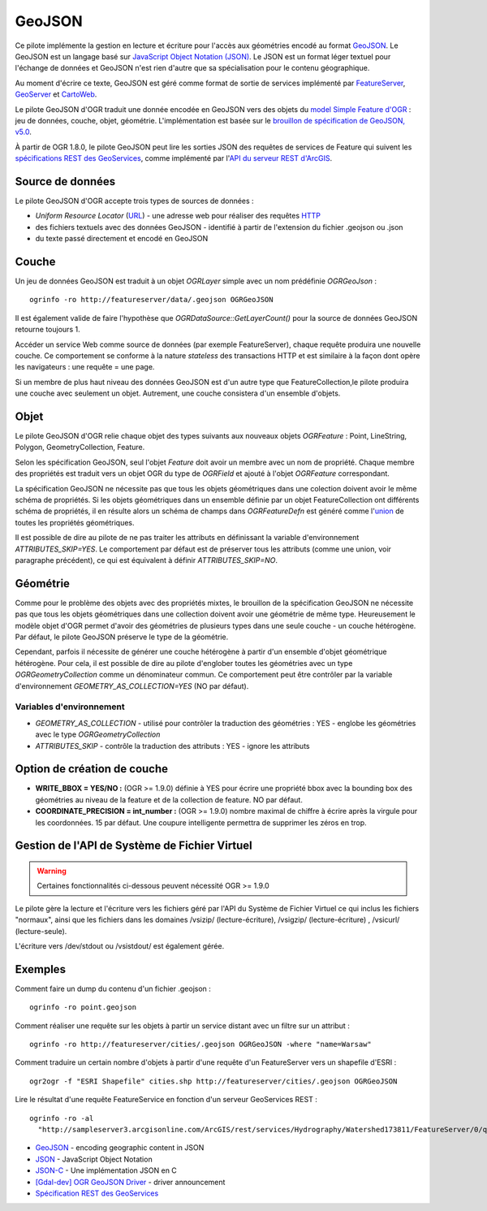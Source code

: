 .. _`gdal.ogr.formats.geojson`:

========
GeoJSON
========

Ce pilote implémente la gestion en lecture et écriture pour l'accès aux géométries encodé au format `GeoJSON <http://geojson.org/>`_. Le GeoJSON est un langage basé sur `JavaScript Object Notation (JSON) <http://json.org/>`_. Le JSON est un format léger textuel pour l'échange de données et GeoJSON n'est rien d'autre que sa spécialisation pour le contenu géographique.

Au moment d'écrire ce texte, GeoJSON est géré comme format de sortie de services implémenté par `FeatureServer <http://featureserver.org/>`_, 
`GeoServer <http://docs.codehaus.org/display/GEOSDOC/GeoJSON+Output+Format>`_ et 
`CartoWeb <http://exportgge.sourceforge.net/kml/>`_.

Le pilote GeoJSON d'OGR traduit une donnée encodée en GeoJSON vers des objets 
du `model Simple Feature d'OGR <http://gdal.org/ogr/ogr_arch.html>`_ : jeu de 
données, couche, objet, géométrie. L'implémentation est basée sur le 
`brouillon de spécification de GeoJSON, v5.0 <http://wiki.geojson.org/GeoJSON_draft_version_5>`_.

À partir de OGR 1.8.0, le pilote GeoJSON peut lire les sorties JSON des requêtes 
de services de Feature qui suivent les `spécifications REST des GeoServices 
<http://www.esri.com/industries/landing-pages/geoservices/geoservices.html>`_, comme 
implémenté par l'`API du serveur REST d'ArcGIS <http://help.arcgis.com/en/arcgisserver/10.0/apis/rest/index.html>`_.

Source de données
==================

Le pilote GeoJSON d'OGR accepte trois types de sources de données :

* *Uniform Resource Locator* (`URL <http://en.wikipedia.org/wiki/URL>`_) - une 
  adresse web pour réaliser des requêtes 
  `HTTP <http://en.wikipedia.org/wiki/HTTP>`_
* des fichiers textuels avec des données GeoJSON - identifié à partir de 
  l'extension du fichier .geojson ou .json
* du texte passé directement et encodé en GeoJSON

Couche
=======

Un jeu de données GeoJSON est traduit à un objet *OGRLayer* simple avec un nom prédéfinie *OGRGeoJson* :
::
    
    ogrinfo -ro http://featureserver/data/.geojson OGRGeoJSON

Il est également valide de faire l'hypothèse que 
*OGRDataSource::GetLayerCount()* pour la source de données GeoJSON retourne 
toujours 1.

Accéder un service Web comme source de données (par exemple FeatureServer), 
chaque requête produira une nouvelle couche. Ce comportement se conforme à la 
nature *stateless* des transactions HTTP et est similaire à la façon dont opère 
les navigateurs : une requête = une page.

Si un membre de plus haut niveau des données GeoJSON est d'un autre type que 
FeatureCollection,le pilote produira une couche avec seulement un objet. 
Autrement, une couche consistera d'un ensemble d'objets.

Objet
=======

Le pilote GeoJSON d'OGR relie chaque objet des types suivants aux nouveaux 
objets *OGRFeature* : Point, LineString, Polygon, GeometryCollection, Feature.

Selon les spécification GeoJSON, seul l'objet *Feature* doit avoir un 
membre avec un nom de propriété. Chaque membre des propriétés est traduit 
vers un objet OGR du type de *OGRField* et ajouté à l'objet *OGRFeature* 
correspondant.

La spécification GeoJSON ne nécessite pas que tous les objets géométriques dans 
une colection doivent avoir le même schéma de propriétés. Si les objets 
géométriques dans un ensemble définie par un objet FeatureCollection ont 
différents schéma de propriétés, il en résulte alors un schéma de champs dans 
*OGRFeatureDefn* est généré comme 
l'`union <http://en.wikipedia.org/wiki/Union_(set_theory)>`_ de toutes les 
propriétés géométriques.

Il est possible de dire au pilote de ne pas traiter les attributs en définissant 
la variable d'environnement *ATTRIBUTES_SKIP=YES*. Le comportement par défaut 
est de préserver tous les attributs (comme une union, voir paragraphe précédent), 
ce qui est équivalent à définir *ATTRIBUTES_SKIP=NO*.

Géométrie
==========

Comme pour le problème des objets avec des propriétés mixtes, le brouillon de 
la spécification GeoJSON ne nécessite pas que tous les objets géométriques dans 
une collection doivent avoir une géométrie de même type. Heureusement le modèle 
objet d'OGR permet d'avoir des géométries de plusieurs types dans une seule 
couche - un couche hétérogène. Par défaut, le pilote GeoJSON préserve le type 
de la géométrie.

Cependant, parfois il nécessite de générer une couche hétérogène à partir d'un 
ensemble d'objet géométrique hétérogène. Pour cela, il est possible de dire au 
pilote d'englober toutes les géométries avec un type *OGRGeometryCollection* 
comme un dénominateur commun. Ce comportement peut être contrôler par la 
variable d'environnement *GEOMETRY_AS_COLLECTION=YES* (NO par défaut).


Variables d'environnement
*************************

* *GEOMETRY_AS_COLLECTION* - utilisé pour contrôler la traduction des 
  géométries : YES - englobe les géométries avec le type *OGRGeometryCollection*
* *ATTRIBUTES_SKIP* - contrôle la traduction des attributs : YES - ignore les 
  attributs

Option de création de couche
=============================

* **WRITE_BBOX = YES/NO :** (OGR >= 1.9.0) définie à YES pour écrire une propriété 
  bbox avec la bounding box des géométries au niveau de la feature et de la 
  collection de feature. NO par défaut.
* **COORDINATE_PRECISION = int_number :** (OGR >= 1.9.0) nombre maximal de 
  chiffre à écrire après la virgule pour les coordonnées. 15 par défaut. Une 
  coupure intelligente permettra de supprimer les zéros en trop.

Gestion de l'API de Système de Fichier Virtuel
================================================

.. warning:: Certaines fonctionnalités ci-dessous peuvent nécessité OGR >= 1.9.0

Le pilote gère la lecture et l'écriture vers les fichiers géré par l'API du Système de Fichier Virtuel ce qui inclus 
les fichiers "normaux", ainsi que les fichiers dans les domaines /vsizip/ (lecture-écriture), /vsigzip/ (lecture-écriture) , /vsicurl/ (lecture-seule).

L'écriture vers /dev/stdout ou /vsistdout/ est également gérée.

Exemples
==========

Comment faire un dump du contenu d'un fichier .geojson :
::
    
    ogrinfo -ro point.geojson

Comment réaliser une requête sur les objets à partir un service distant avec un 
filtre sur un attribut :
::
    
    ogrinfo -ro http://featureserver/cities/.geojson OGRGeoJSON -where "name=Warsaw"

Comment traduire un certain nombre d'objets à partir d'une requête d'un 
FeatureServer vers un shapefile d'ESRI :
::
    
    ogr2ogr -f "ESRI Shapefile" cities.shp http://featureserver/cities/.geojson OGRGeoJSON

Lire le résultat d'une requête FeatureService en fonction d'un serveur GeoServices 
REST :
::
    
    ogrinfo -ro -al
      "http://sampleserver3.arcgisonline.com/ArcGIS/rest/services/Hydrography/Watershed173811/FeatureServer/0/query?where=objectid+%3D+objectid&amp;outfields=*&amp;f=json"

.. seealso::

* `GeoJSON <http://geojson.org/>`_ - encoding geographic content in JSON
* `JSON <http://json.org/>`_ - JavaScript Object Notation
* `JSON-C <http://oss.metaparadigm.com/json-c/>`_ - Une implémentation JSON en C
* `[Gdal-dev] OGR GeoJSON Driver <http://lists.osgeo.org/pipermail/gdal-dev/2007-November/014746.html>`_ - driver announcement
* `Spécification REST des GeoServices <http://www.esri.com/industries/landing-pages/geoservices/geoservices.html>`_

.. yjacolin at free.fr, Yves Jacolin - 2013/04/03 (trunk 23022)